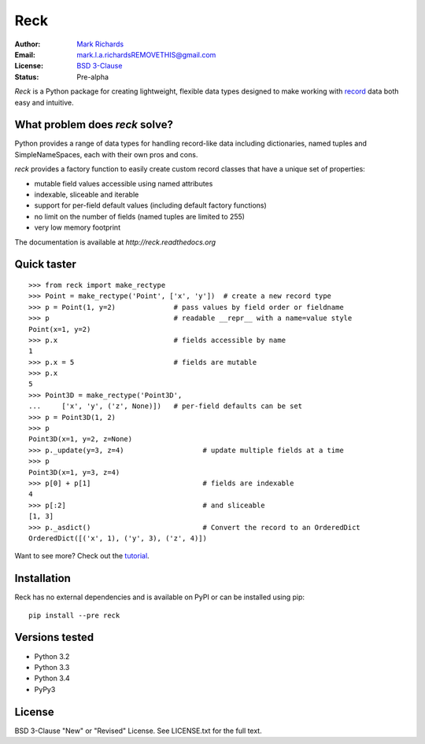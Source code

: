 ====
Reck
====

.. image:: https://travis-ci.org/woodcrafty/reck.png?branch=master
    :target: https://travis-ci.org/woodcrafty/reck
    :alt: Build Status

.. image:: https://coveralls.io/repos/woodcrafty/reck/badge.png?branch=master
    :target: https://coveralls.io/r/woodcrafty/reck?branch=master
    :alt: Coverage Status

:Author: `Mark Richards <http://www.abdn.ac.uk/staffnet/profiles/m.richards/>`_
:Email: mark.l.a.richardsREMOVETHIS@gmail.com
:License: `BSD 3-Clause <http://reck.readthedocs.org/en/latest/license.html>`_
:Status: Pre-alpha

*Reck* is a Python package for creating lightweight, flexible data types
designed to make working with
`record <http://en.wikipedia.org/wiki/Record_(computer_science)>`_
data both easy and intuitive.

What problem does *reck* solve?
===============================
Python provides a range of data types for handling record-like data including
dictionaries, named tuples and SimpleNameSpaces, each with their own pros and
cons.

*reck* provides a factory function to easily create custom record classes
that have a unique set of properties:

* mutable field values accessible using named attributes
* indexable, sliceable and iterable
* support for per-field default values (including default factory functions)
* no limit on the number of fields (named tuples are limited to 255)
* very low memory footprint

The documentation is available at `http://reck.readthedocs.org`

Quick taster
============
::

    >>> from reck import make_rectype
    >>> Point = make_rectype('Point', ['x', 'y'])  # create a new record type
    >>> p = Point(1, y=2)              # pass values by field order or fieldname
    >>> p                              # readable __repr__ with a name=value style
    Point(x=1, y=2)
    >>> p.x                            # fields accessible by name
    1
    >>> p.x = 5                        # fields are mutable
    >>> p.x
    5
    >>> Point3D = make_rectype('Point3D',
    ...     ['x', 'y', ('z', None)])   # per-field defaults can be set
    >>> p = Point3D(1, 2)
    >>> p
    Point3D(x=1, y=2, z=None)
    >>> p._update(y=3, z=4)                   # update multiple fields at a time
    >>> p
    Point3D(x=1, y=3, z=4)
    >>> p[0] + p[1]                           # fields are indexable
    4
    >>> p[:2]                                 # and sliceable
    [1, 3]
    >>> p._asdict()                           # Convert the record to an OrderedDict
    OrderedDict([('x', 1), ('y', 3), ('z', 4)])

Want to see more? Check out the
`tutorial <http://reck.readthedocs.org/en/latest/tutorial.html>`_.

Installation
============
Reck has no external dependencies and is available on PyPI or can be
installed using pip::

    pip install --pre reck

Versions tested
===============
* Python 3.2
* Python 3.3
* Python 3.4
* PyPy3

License
=======
BSD 3-Clause "New" or "Revised" License. See LICENSE.txt for the full text.
